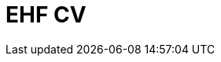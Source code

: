 :lang: en

:doctitle: EHF CV
:revision: 1.0.0 RC1
:shared-dir: shared

//:rules-dir:
//:snippet-dir:


